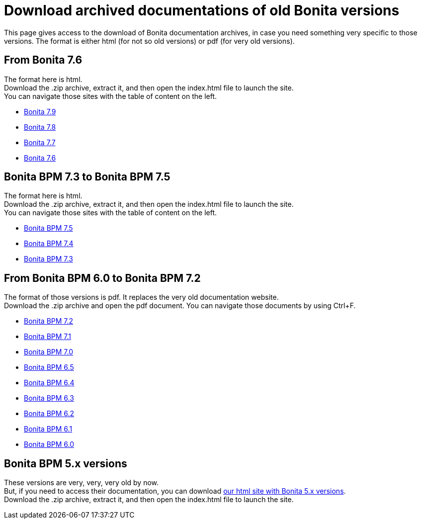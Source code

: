= Download archived documentations of old Bonita versions
:description: This page gives access to the download of Bonita documentation archives, in case you need something very specific to those versions.

This page gives access to the download of Bonita documentation archives, in case you need something very specific to those versions. The format is either html (for not so old versions) or pdf (for very old versions).

== From Bonita 7.6

The format here is html. +
Download the .zip archive, extract it, and then open the index.html file to launch the site. +
You can navigate those sites with the table of content on the left.

* https://github.com/bonitasoft/bonita-doc/releases/download/7.9-20231110_155058/documentation-bonita-7.9.zip[Bonita 7.9]
* https://github.com/bonitasoft/bonita-doc/releases/download/7.8-20230317_100809/documentation-bonita-7.8.zip[Bonita 7.8]
* https://github.com/bonitasoft/bonita-doc/releases/download/7.7-20221005_082727/documentation-bonita-7.7.zip[Bonita 7.7]
* https://github.com/bonitasoft/bonita-doc/releases/download/7.6-20220330_125930/documentation-bonita-7.6.zip[Bonita 7.6]

== Bonita BPM 7.3 to Bonita BPM 7.5

The format here is html. +
Download the .zip archive, extract it, and then open the index.html file to launch the site. +
You can navigate those sites with the table of content on the left.

* https://github.com/bonitasoft/bonita-doc/releases/download/7.5-20210923_133010/documentation-bonita-7.5.zip[Bonita BPM 7.5]
* https://github.com/bonitasoft/bonita-doc/releases/download/7.4-20210311_130615/documentation-bonita-7.4.zip[Bonita BPM 7.4]
* https://github.com/bonitasoft/bonita-doc/releases/download/7.3-20210311_130652/documentation-bonita-7.3.zip[Bonita BPM 7.3]

== From Bonita BPM 6.0 to Bonita BPM 7.2

The format of those versions is pdf. It replaces the very old documentation website. +
Download the .zip archive and open the pdf document.
You can navigate those documents by using Ctrl+F.

* https://github.com/bonitasoft/bonita-doc/releases/download/6.0-7.2_archives/BonitaBPM_7.2.zip[Bonita BPM 7.2]
* https://github.com/bonitasoft/bonita-doc/releases/download/6.0-7.2_archives/BonitaBPM_7.1.zip[Bonita BPM 7.1]
* https://github.com/bonitasoft/bonita-doc/releases/download/6.0-7.2_archives/BonitaBPM_7.0.zip[Bonita BPM 7.0]
* https://github.com/bonitasoft/bonita-doc/releases/download/6.0-7.2_archives/BonitaBPM_6.5.zip[Bonita BPM 6.5]
* https://github.com/bonitasoft/bonita-doc/releases/download/6.0-7.2_archives/BonitaBPM_6.4.zip[Bonita BPM 6.4]
* https://github.com/bonitasoft/bonita-doc/releases/download/6.0-7.2_archives/BonitaBPM_6.3.zip[Bonita BPM 6.3]
* https://github.com/bonitasoft/bonita-doc/releases/download/6.0-7.2_archives/BonitaBPM_6.2.zip[Bonita BPM 6.2]
* https://github.com/bonitasoft/bonita-doc/releases/download/6.0-7.2_archives/BonitaBPM_6.1.zip[Bonita BPM 6.1]
* https://github.com/bonitasoft/bonita-doc/releases/download/6.0-7.2_archives/BonitaBPM_6.0.zip[Bonita BPM 6.0]

== Bonita BPM 5.x versions

These versions are very, very, very old by now. +
But, if you need to access their documentation, you can download https://github.com/bonitasoft/bonita-doc/releases/download/5.x_archives/BonitaBPM_5.x.zip[our html site with Bonita 5.x versions]. +
Download the .zip archive, extract it, and then open the index.html file to launch the site. +
